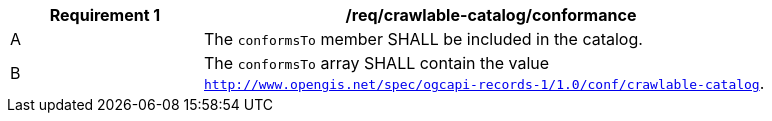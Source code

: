 [[req_crawlable-catalog_conformance]]
[width="90%",cols="2,6a"]
|===
^|*Requirement {counter:req-id}* |*/req/crawlable-catalog/conformance*

^|A |The `conformsTo` member SHALL be included in the catalog.
^|B |The `conformsTo` array SHALL contain the value `http://www.opengis.net/spec/ogcapi-records-1/1.0/conf/crawlable-catalog`.
|===
